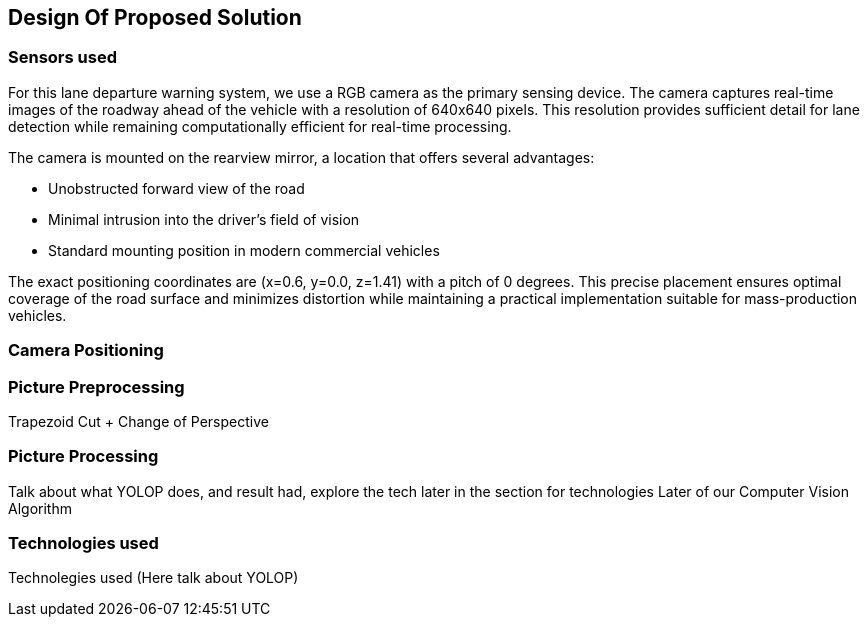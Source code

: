 == Design Of Proposed Solution

=== Sensors used
For this lane departure warning system, we use a RGB camera as the primary sensing device. The camera captures real-time images of the roadway ahead of the vehicle with a resolution of 640x640 pixels. This resolution provides sufficient detail for lane detection while remaining computationally efficient for real-time processing.

The camera is mounted on the rearview mirror, a location that offers several advantages:

* Unobstructed forward view of the road
* Minimal intrusion into the driver's field of vision
* Standard mounting position in modern commercial vehicles

The exact positioning coordinates are (x=0.6, y=0.0, z=1.41) with a pitch of 0 degrees. This precise placement ensures optimal coverage of the road surface and minimizes distortion while maintaining a practical implementation suitable for mass-production vehicles.

=== Camera Positioning

=== Picture Preprocessing
Trapezoid Cut + Change of Perspective

=== Picture Processing
Talk about what YOLOP does, and result had, explore the tech later in the section for technologies
Later of our Computer Vision Algorithm

=== Technologies used
Technolegies used (Here talk about YOLOP)


